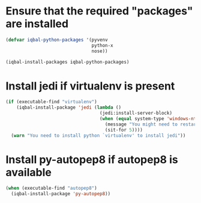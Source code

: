 * Ensure that the required "packages" are installed
  #+BEGIN_SRC emacs-lisp
    (defvar iqbal-python-packages '(pyvenv
                                    python-x
                                    nose))

    (iqbal-install-packages iqbal-python-packages)
  #+END_SRC


* Install jedi if virtualenv is present
  #+BEGIN_SRC emacs-lisp
    (if (executable-find "virtualenv")
        (iqbal-install-package 'jedi (lambda ()
                                       (jedi:install-server-block)
                                       (when (equal system-type 'windows-nt)
                                         (message "You might need to restart emacs for `jedi' to work")
                                         (sit-for 5))))
      (warn "You need to install python `virtualenv' to install jedi"))
  #+END_SRC


* Install py-autopep8 if autopep8 is available
  #+BEGIN_SRC emacs-lisp
    (when (executable-find "autopep8")
      (iqbal-install-package 'py-autopep8))
  #+END_SRC
